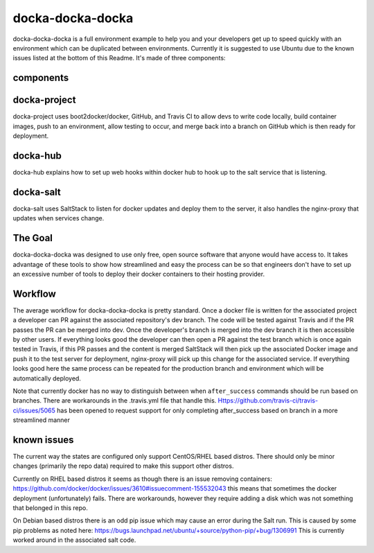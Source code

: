 docka-docka-docka
=================

docka-docka-docka is a full environment example to help you and your developers
get up to speed quickly with an environment which can be duplicated between
environments. Currently it is suggested to use Ubuntu due to the known issues
listed at the bottom of this Readme. It's made of three components:

components
----------

docka-project
-------------

docka-project uses boot2docker/docker, GitHub, and Travis CI to allow devs to
write code locally, build container images, push to an environment, allow
testing to occur, and merge back into a branch on GitHub which is then ready
for deployment.

docka-hub
---------

docka-hub explains how to set up web hooks within docker hub to hook up to the
salt service that is listening.

docka-salt
----------

docka-salt uses SaltStack to listen for docker updates and deploy them to the
server, it also handles the nginx-proxy that updates when services change.

The Goal
--------

docka-docka-docka was designed to use only free, open source software that
anyone would have access to. It takes advantage of these tools to show how
streamlined and easy the process can be so that engineers don't have to set up
an excessive number of tools to deploy their docker containers to their hosting
provider.

Workflow
--------

The average workflow for docka-docka-docka is pretty standard. Once a docker
file is written for the associated project a developer can PR against the
associated repository's dev branch. The code will be tested against Travis
and if the PR passes the PR can be merged into dev. Once the developer's
branch is merged into the dev branch it is then accessible by other users. If
everything looks good the developer can then open a PR against the test branch
which is once again tested in Travis, if this PR passes and the content is
merged SaltStack will then pick up the associated Docker image and push it
to the test server for deployment, nginx-proxy will pick up this change for
the associated service. If everything looks good here the same process can be
repeated for the production branch and environment which will be automatically
deployed.

Note that currently docker has no way to distinguish between when
``after_success`` commands should be run based on branches. There
are workarounds in the .travis.yml file that handle this.
Https://github.com/travis-ci/travis-ci/issues/5065 has been
opened to request support for only completing after_success based on branch in
a more streamlined manner

known issues
------------

The current way the states are configured only support CentOS/RHEL based
distros. There should only be minor changes (primarily the repo data) required
to make this support other distros.

Currently on RHEL based distros it seems as though there is an issue removing
containers: https://github.com/docker/docker/issues/3610#issuecomment-155532043
this means that sometimes the docker deployment (unfortunately) fails. There
are workarounds, however they require adding a disk which was not something
that belonged in this repo.

On Debian based distros there is an odd pip issue which may cause an error
during the Salt run. This is caused by some pip problems as noted here:
https://bugs.launchpad.net/ubuntu/+source/python-pip/+bug/1306991
This is currently worked around in the associated salt code.
